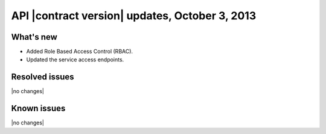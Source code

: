 API |contract version| updates, October 3, 2013
------------------------------------------------

What's new
~~~~~~~~~~

-  Added Role Based Access Control (RBAC).

-  Updated the service access endpoints.

Resolved issues
~~~~~~~~~~~~~~~

|no changes|

Known issues
~~~~~~~~~~~~

|no changes|